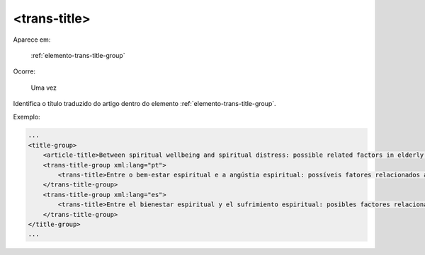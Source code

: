 .. _elemento-trans-title:

<trans-title>
=============

Aparece em:

  :ref:`elemento-trans-title-group`

Ocorre:

  Uma vez


Identifica o título traduzido do artigo dentro do elemento :ref:`elemento-trans-title-group`.


Exemplo:

.. code-block:: xml

    ...
    <title-group>
        <article-title>Between spiritual wellbeing and spiritual distress: possible related factors in elderly patients with cancer</article-title>
        <trans-title-group xml:lang="pt">
            <trans-title>Entre o bem-estar espiritual e a angústia espiritual: possíveis fatores relacionados a idosos com cancro</trans-title>
        </trans-title-group>
        <trans-title-group xml:lang="es">
            <trans-title>Entre el bienestar espiritual y el sufrimiento espiritual: posibles factores relacionados en ancianos con câncer</trans-title>
        </trans-title-group>
    </title-group>
    ...


.. {"reviewed_on": "20160629", "by": "gandhalf_thewhite@hotmail.com"}
